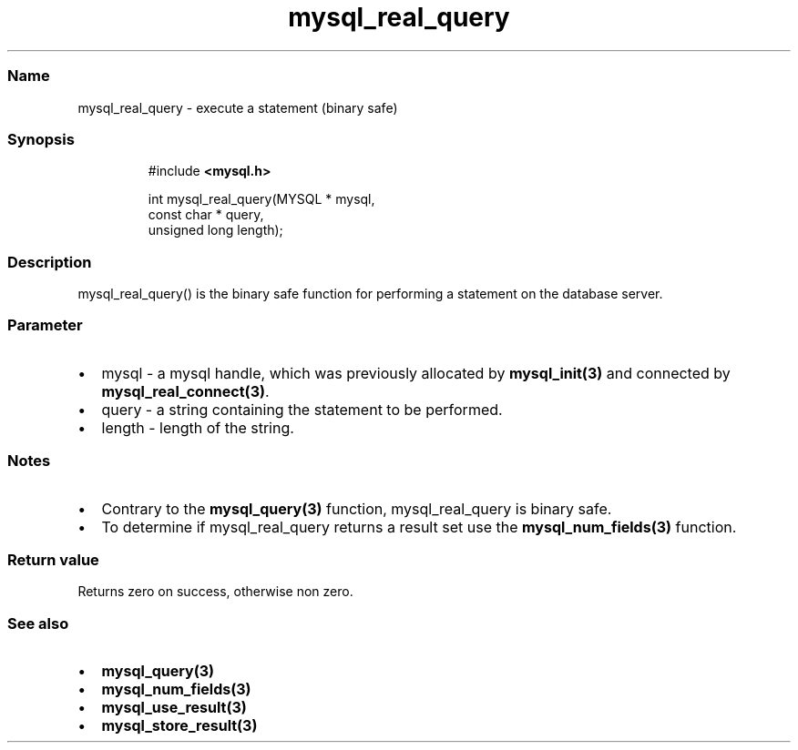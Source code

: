 .\" Automatically generated by Pandoc 3.5
.\"
.TH "mysql_real_query" "3" "" "Version 3.3" "MariaDB Connector/C"
.SS Name
mysql_real_query \- execute a statement (binary safe)
.SS Synopsis
.IP
.EX
#include \f[B]<mysql.h>\f[R]

int mysql_real_query(MYSQL * mysql,
                     const char * query,
                     unsigned long length);
.EE
.SS Description
mysql_real_query() is the binary safe function for performing a
statement on the database server.
.SS Parameter
.IP \[bu] 2
\f[CR]mysql\f[R] \- a mysql handle, which was previously allocated by
\f[B]mysql_init(3)\f[R] and connected by
\f[B]mysql_real_connect(3)\f[R].
.IP \[bu] 2
\f[CR]query\f[R] \- a string containing the statement to be performed.
.IP \[bu] 2
\f[CR]length\f[R] \- length of the string.
.SS Notes
.IP \[bu] 2
Contrary to the \f[B]mysql_query(3)\f[R] function, mysql_real_query is
binary safe.
.IP \[bu] 2
To determine if mysql_real_query returns a result set use the
\f[B]mysql_num_fields(3)\f[R] function.
.SS Return value
Returns zero on success, otherwise non zero.
.SS See also
.IP \[bu] 2
\f[B]mysql_query(3)\f[R]
.IP \[bu] 2
\f[B]mysql_num_fields(3)\f[R]
.IP \[bu] 2
\f[B]mysql_use_result(3)\f[R]
.IP \[bu] 2
\f[B]mysql_store_result(3)\f[R]
